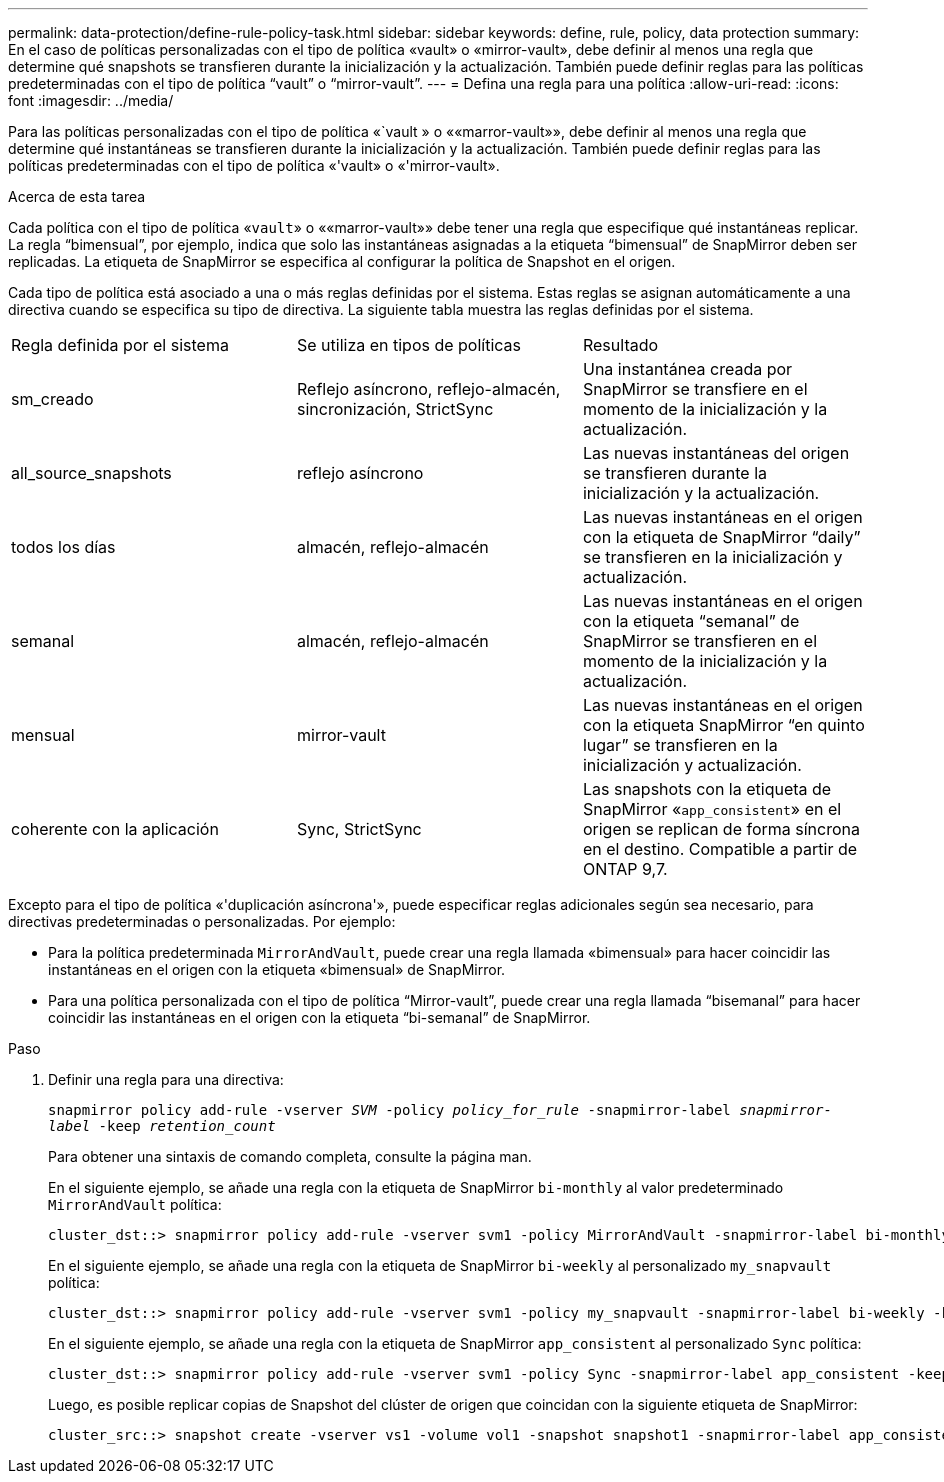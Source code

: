 ---
permalink: data-protection/define-rule-policy-task.html 
sidebar: sidebar 
keywords: define, rule, policy, data protection 
summary: En el caso de políticas personalizadas con el tipo de política «vault» o «mirror-vault», debe definir al menos una regla que determine qué snapshots se transfieren durante la inicialización y la actualización. También puede definir reglas para las políticas predeterminadas con el tipo de política “vault” o “mirror-vault”. 
---
= Defina una regla para una política
:allow-uri-read: 
:icons: font
:imagesdir: ../media/


[role="lead"]
Para las políticas personalizadas con el tipo de política «`vault » o ««marror-vault»», debe definir al menos una regla que determine qué instantáneas se transfieren durante la inicialización y la actualización. También puede definir reglas para las políticas predeterminadas con el tipo de política «'vault» o «'mirror-vault».

.Acerca de esta tarea
Cada política con el tipo de política «`vault`» o ««marror-vault»» debe tener una regla que especifique qué instantáneas replicar. La regla “bimensual”, por ejemplo, indica que solo las instantáneas asignadas a la etiqueta “bimensual” de SnapMirror deben ser replicadas. La etiqueta de SnapMirror se especifica al configurar la política de Snapshot en el origen.

Cada tipo de política está asociado a una o más reglas definidas por el sistema. Estas reglas se asignan automáticamente a una directiva cuando se especifica su tipo de directiva. La siguiente tabla muestra las reglas definidas por el sistema.

[cols="3*"]
|===


| Regla definida por el sistema | Se utiliza en tipos de políticas | Resultado 


 a| 
sm_creado
 a| 
Reflejo asíncrono, reflejo-almacén, sincronización, StrictSync
 a| 
Una instantánea creada por SnapMirror se transfiere en el momento de la inicialización y la actualización.



 a| 
all_source_snapshots
 a| 
reflejo asíncrono
 a| 
Las nuevas instantáneas del origen se transfieren durante la inicialización y la actualización.



 a| 
todos los días
 a| 
almacén, reflejo-almacén
 a| 
Las nuevas instantáneas en el origen con la etiqueta de SnapMirror “daily” se transfieren en la inicialización y actualización.



 a| 
semanal
 a| 
almacén, reflejo-almacén
 a| 
Las nuevas instantáneas en el origen con la etiqueta “semanal” de SnapMirror se transfieren en el momento de la inicialización y la actualización.



 a| 
mensual
 a| 
mirror-vault
 a| 
Las nuevas instantáneas en el origen con la etiqueta SnapMirror “en quinto lugar” se transfieren en la inicialización y actualización.



 a| 
coherente con la aplicación
 a| 
Sync, StrictSync
 a| 
Las snapshots con la etiqueta de SnapMirror «`app_consistent`» en el origen se replican de forma síncrona en el destino. Compatible a partir de ONTAP 9,7.

|===
Excepto para el tipo de política «'duplicación asíncrona'», puede especificar reglas adicionales según sea necesario, para directivas predeterminadas o personalizadas. Por ejemplo:

* Para la política predeterminada `MirrorAndVault`, puede crear una regla llamada «bimensual» para hacer coincidir las instantáneas en el origen con la etiqueta «bimensual» de SnapMirror.
* Para una política personalizada con el tipo de política “Mirror-vault”, puede crear una regla llamada “bisemanal” para hacer coincidir las instantáneas en el origen con la etiqueta “bi-semanal” de SnapMirror.


.Paso
. Definir una regla para una directiva:
+
`snapmirror policy add-rule -vserver _SVM_ -policy _policy_for_rule_ -snapmirror-label _snapmirror-label_ -keep _retention_count_`

+
Para obtener una sintaxis de comando completa, consulte la página man.

+
En el siguiente ejemplo, se añade una regla con la etiqueta de SnapMirror `bi-monthly` al valor predeterminado `MirrorAndVault` política:

+
[listing]
----
cluster_dst::> snapmirror policy add-rule -vserver svm1 -policy MirrorAndVault -snapmirror-label bi-monthly -keep 6
----
+
En el siguiente ejemplo, se añade una regla con la etiqueta de SnapMirror `bi-weekly` al personalizado `my_snapvault` política:

+
[listing]
----
cluster_dst::> snapmirror policy add-rule -vserver svm1 -policy my_snapvault -snapmirror-label bi-weekly -keep 26
----
+
En el siguiente ejemplo, se añade una regla con la etiqueta de SnapMirror `app_consistent` al personalizado `Sync` política:

+
[listing]
----
cluster_dst::> snapmirror policy add-rule -vserver svm1 -policy Sync -snapmirror-label app_consistent -keep 1
----
+
Luego, es posible replicar copias de Snapshot del clúster de origen que coincidan con la siguiente etiqueta de SnapMirror:

+
[listing]
----
cluster_src::> snapshot create -vserver vs1 -volume vol1 -snapshot snapshot1 -snapmirror-label app_consistent
----

